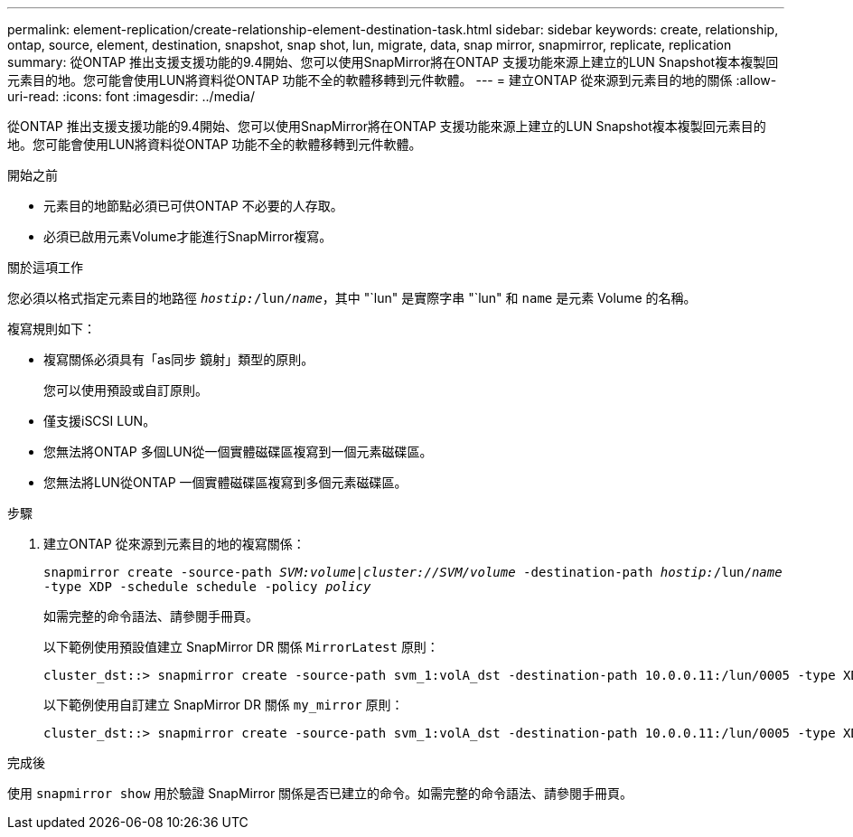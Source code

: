 ---
permalink: element-replication/create-relationship-element-destination-task.html 
sidebar: sidebar 
keywords: create, relationship, ontap, source, element, destination, snapshot, snap shot, lun, migrate, data, snap mirror, snapmirror, replicate, replication 
summary: 從ONTAP 推出支援支援功能的9.4開始、您可以使用SnapMirror將在ONTAP 支援功能來源上建立的LUN Snapshot複本複製回元素目的地。您可能會使用LUN將資料從ONTAP 功能不全的軟體移轉到元件軟體。 
---
= 建立ONTAP 從來源到元素目的地的關係
:allow-uri-read: 
:icons: font
:imagesdir: ../media/


[role="lead"]
從ONTAP 推出支援支援功能的9.4開始、您可以使用SnapMirror將在ONTAP 支援功能來源上建立的LUN Snapshot複本複製回元素目的地。您可能會使用LUN將資料從ONTAP 功能不全的軟體移轉到元件軟體。

.開始之前
* 元素目的地節點必須已可供ONTAP 不必要的人存取。
* 必須已啟用元素Volume才能進行SnapMirror複寫。


.關於這項工作
您必須以格式指定元素目的地路徑 `_hostip:_/lun/_name_`，其中 "`lun" 是實際字串 "`lun" 和 `name` 是元素 Volume 的名稱。

複寫規則如下：

* 複寫關係必須具有「as同步 鏡射」類型的原則。
+
您可以使用預設或自訂原則。

* 僅支援iSCSI LUN。
* 您無法將ONTAP 多個LUN從一個實體磁碟區複寫到一個元素磁碟區。
* 您無法將LUN從ONTAP 一個實體磁碟區複寫到多個元素磁碟區。


.步驟
. 建立ONTAP 從來源到元素目的地的複寫關係：
+
`snapmirror create -source-path _SVM:volume_|_cluster://SVM/volume_ -destination-path _hostip:_/lun/_name_ -type XDP -schedule schedule -policy _policy_`

+
如需完整的命令語法、請參閱手冊頁。

+
以下範例使用預設值建立 SnapMirror DR 關係 `MirrorLatest` 原則：

+
[listing]
----
cluster_dst::> snapmirror create -source-path svm_1:volA_dst -destination-path 10.0.0.11:/lun/0005 -type XDP -schedule my_daily -policy MirrorLatest
----
+
以下範例使用自訂建立 SnapMirror DR 關係 `my_mirror` 原則：

+
[listing]
----
cluster_dst::> snapmirror create -source-path svm_1:volA_dst -destination-path 10.0.0.11:/lun/0005 -type XDP -schedule my_daily -policy my_mirror
----


.完成後
使用 `snapmirror show` 用於驗證 SnapMirror 關係是否已建立的命令。如需完整的命令語法、請參閱手冊頁。
